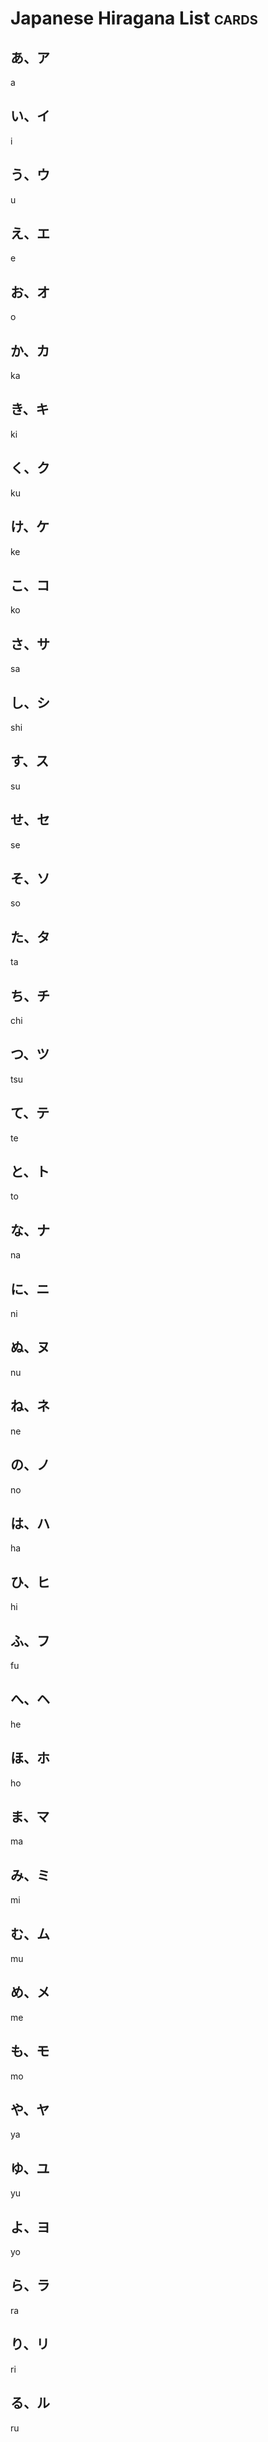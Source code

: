 * Japanese Hiragana List                                              :cards:
** あ、ア
a
** い、イ
i
** う、ウ
u
** え、エ
e
** お、オ
o
** か、カ
ka
** き、キ
ki
** く、ク
ku
** け、ケ
ke
** こ、コ
ko
** さ、サ
sa
** し、シ
shi
** す、ス
su
**  せ、セ
se
** そ、ソ
so
** た、タ
ta
** ち、チ
chi
** つ、ツ
tsu
** て、テ
te
** と、ト
to
** な、ナ
na
** に、ニ
ni
** ぬ、ヌ
nu
** ね、ネ
ne
** の、ノ
no
** は、ハ
ha
** ひ、ヒ
hi
** ふ、フ
fu
** へ、ヘ
he
** ほ、ホ
ho
** ま、マ
ma
** み、ミ
mi
** む、ム
mu
** め、メ
me
** も、モ
mo
** や、ヤ
ya
** ゆ、ユ
yu
** よ、ヨ
yo
** ら、ラ
ra
** り、リ
ri
** る、ル
ru
** れ、レ
re 
** ろ、ロ
ro
** わ、ワ
wa
** を、ヲ
wo
** ん、ン
 n
** が　
ga
** ぎ　
gi
** ぐ　
gu
** げ　
ge
** ご 
go
** ざ　
za
** じ　
ji
** ず　
zu
** ぜ　
ze
** ぞ 
zo
** だ　
da
** ぢ
di
** づ
du
** で　
de
** ど 
do
** ば　
ba
** び　
bi
** ぶ　
bu
** べ　
be
** ぼ 
bo
** ぱ
pa
** ぴ
pi
** ぷ
pu
** ぺ
pe
** ぽ
po
** きゃ
kya
** きゅ
kyu
** きょ
kyo
** ぎゃ
gya
** ぎゅ
gyu
** ぎょ
gyo
** しゃ
sya
** しゅ
syu
** しょ
syo
** じゃ
zya
** じゅ
zyu
** じょ
zyo
** ちゃ
tya
** ちゅ
tyu
** ちょ
tyo
** ぢゃ
dya
** ぢゅ
dyu
** ぢょ
dyo
** にゃ
nya
** にゅ
nyu
** にょ
nyo
** ひゃ
hya
** ひゅ
hyu
** ひょ
hyo
** びゃ
bya
** びゅ
byu
** びょ
byo
** ぴゃ
pya
** ぴゅ
pyu
** ぴょ
pyo
** みゃ
mya
** みゅ
myu
** みょ
myo
** りゃ
rya
** りゅ
ryu
** りょ
ryo
